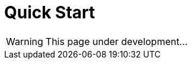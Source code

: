 = Quick Start
:icons: font
:page-layout: docs
:page-version: 1.4
:page-product: allure
:source-highlighter: coderay

WARNING: This page under development...